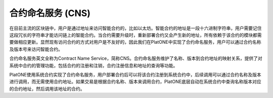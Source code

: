 .. _cns:

合约命名服务 (CNS)
==================

在目前主流的区块链中，用户是通过地址来访问智能合约的，比如以太坊。智能合约的地址是一段十六进制字符串，用户需要记住这段冗长的字符串才能访问链上的智能合约。当合约需要升级时，重新部署合约又会产生新的地址，所有依赖于该合约的模块都需要做相应更新。显然现有访问合约的方式对用户是不友好的，因此我们在PlatONE中实现了合约命名服务，用户可以通过合约名称及版本号来访问智能合约。

.. image:: ../../images/design/cns.png

合约命名服务英文全称为Contract Name
Service，简称CNS。合约命名服务维护了名称、版本到合约地址的映射关系，提供了对系统中合约的管理功能，包括合约的注册和注销，合约注册信息和地址的查询等功能。

PlatONE使用系统合约实现了合约命名服务，用户部署合约后可以将该合约注册到系统合约中，后续调用可以通过合约名称及版本进行调用，而无需使用合约地址。如果交易是根据合约名称、版本来调用合约，PlatONE底层自动在系统合约中查询名称版本对应的合约地址，然后调用该地址的合约。
